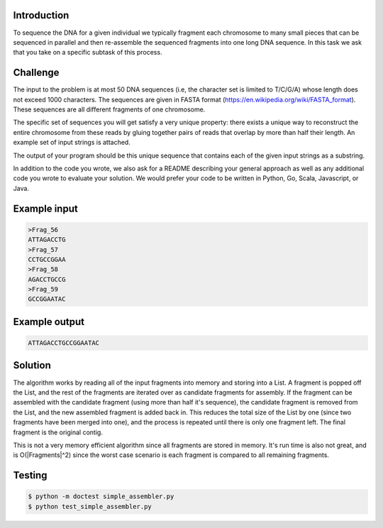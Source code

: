 Introduction
===============
To sequence the DNA for a given individual we typically fragment each chromosome to many small pieces that can be sequenced in parallel and then re-assemble the sequenced fragments into one long DNA sequence. In this task we ask that you take on a specific subtask of this process.

Challenge
===========

The input to the problem is at most 50 DNA sequences (i.e, the character set is limited to T/C/G/A) whose length does not exceed 1000 characters. The sequences are given in FASTA format (https://en.wikipedia.org/wiki/FASTA_format). These sequences are all different fragments of one chromosome.

The specific set of sequences you will get satisfy a very unique property:  there exists a unique way to reconstruct the entire chromosome from these reads by gluing together pairs of reads that overlap by more than half their length. An example set of input strings is attached.

The output of your program should be this unique sequence that contains each of the given input strings as a substring.

In addition to the code you wrote, we also ask for a README describing your general approach as well as any additional code you wrote to evaluate your solution. We would prefer your code to be written in Python, Go, Scala, Javascript, or Java.



Example input
=============

.. code-block:: bash

    >Frag_56
    ATTAGACCTG
    >Frag_57
    CCTGCCGGAA
    >Frag_58
    AGACCTGCCG
    >Frag_59
    GCCGGAATAC

Example output
===============

.. code-block:: bash

    ATTAGACCTGCCGGAATAC

Solution
=========

The algorithm works by reading all of the input fragments into memory and storing into a List.
A fragment is popped off the List, and the rest of the fragments are iterated over as candidate fragments
for assembly.  If the fragment can be assembled with the candidate fragment (using more than half it's sequence),
the candidate fragment is removed from the List, and the new assembled fragment is added back
in.  This reduces the total size of the List by one (since two fragments have been merged into one), and the
process is repeated until there is only one fragment left.  The final fragment is the original contig.

This is not a very memory efficient algorithm since all fragments are stored in memory.  It's run time is also
not great, and is O(|Fragments|^2) since the worst case scenario is each fragment is compared to all remaining fragments.



Testing
========

.. code-block:: bash

    $ python -m doctest simple_assembler.py
    $ python test_simple_assembler.py
